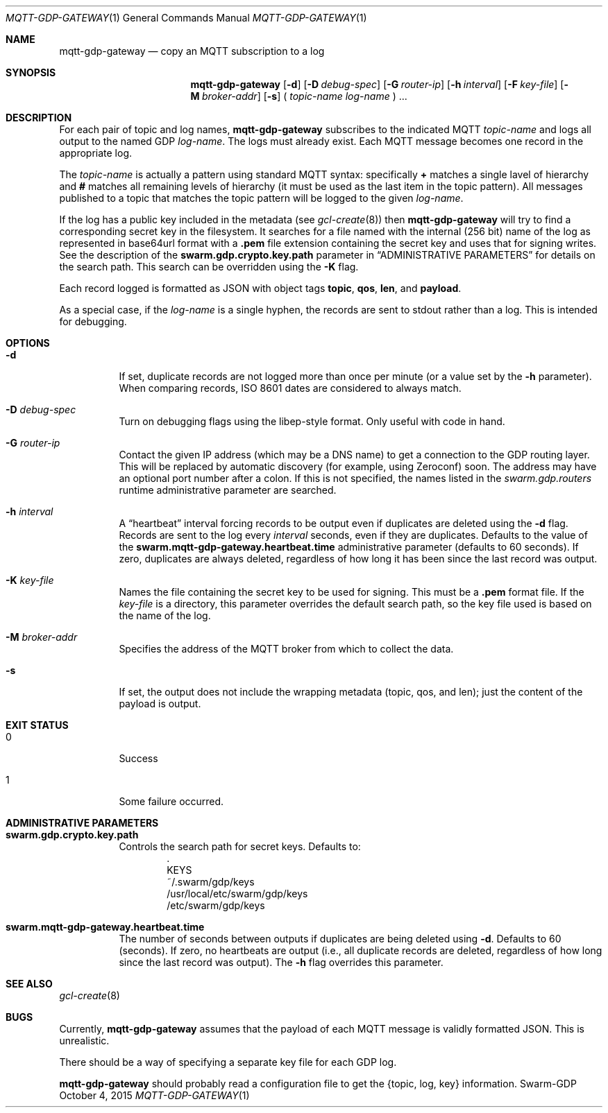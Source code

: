 .Dd October 4, 2015
.Dt MQTT-GDP-GATEWAY 1
.Os Swarm-GDP
.Sh NAME
.Nm mqtt-gdp-gateway
.Nd copy an MQTT subscription to a log
.Sh SYNOPSIS
.Nm
.Op Fl d
.Op Fl D Ar debug-spec
.Op Fl G Ar router-ip
.Op Fl h Ar interval
.Op Fl F Ar key-file
.Op Fl M Ar broker-addr
.Op Fl s
(
.Ar topic-name
.Ar log-name
) ...
.Sh DESCRIPTION
For each pair of topic and log names,
.Nm
subscribes to the indicated MQTT
.Ar topic-name
and logs all output to the named GDP
.Ar log-name .
The logs must already exist.
Each MQTT message becomes one record in the appropriate log.
.Pp
The
.Ar topic-name
is actually a pattern using standard MQTT syntax:
specifically
.Li +
matches a single lavel of hierarchy and
.Li #
matches all remaining levels of hierarchy
(it must be used as the last item in the topic pattern).
All messages published to a topic that matches the topic pattern
will be logged to the given
.Ar log-name .
.Pp
If the log has a public key included in the metadata
(see
.Xr gcl-create 8 )
then
.Nm
will try to find a corresponding secret key in the filesystem.
It searches for a file named with the internal (256 bit) name of the log
as represented in
base64url
format with a
.Sy \&.pem
file extension containing the secret key
and uses that for signing writes.
See the description of the
.Sy swarm.gdp.crypto.key.path
parameter in
.Sx ADMINISTRATIVE PARAMETERS
for details on the search path.
This search can be overridden using the
.Fl K
flag.
.Pp
Each record logged is formatted as JSON with object tags
.Li topic ,
.Li qos ,
.Li len ,
and
.Li payload .
.Pp
As a special case, if the
.Ar log-name
is a single hyphen, the records are sent to stdout rather than a log.
This is intended for debugging.
.Sh OPTIONS
.Bl -tag
.It Fl d
If set, duplicate records are not logged more than once per minute
(or a value set by the
.Fl h
parameter).
When comparing records, ISO 8601 dates are considered to always match.
.It Fl D Ar debug-spec
Turn on debugging flags using the libep-style format.
Only useful with code in hand.
.It Fl G Ar router-ip
Contact the given IP address (which may be a DNS name)
to get a connection to the GDP routing layer.
This will be replaced by automatic discovery
(for example, using Zeroconf)
soon.
The address may have an optional port number after a colon.
If this is not specified,
the names listed in the
.Va swarm.gdp.routers
runtime administrative parameter
are searched.
.It Fl h Ar interval
A
.Dq heartbeat
interval
forcing records to be output even if duplicates are deleted using the
.Fl d
flag.
Records are sent to the log every
.Ar interval
seconds, even if they are duplicates.
Defaults to the value of the
.Sy swarm.mqtt-gdp-gateway.heartbeat.time
administrative parameter (defaults to 60 seconds).
If zero, duplicates are always deleted,
regardless of how long it has been since the last record was output.
.It Fl K Ar key-file
Names the file containing the secret key to be used for signing.
This must be a
.Sy \&.pem
format file.
If the
.Ar key-file
is a directory,
this parameter overrides the default search path,
so the key file used is based on the name of the log.
.It Fl M Ar broker-addr
Specifies the address of the MQTT broker from which to collect the data.
.It Fl s
If set, the output does not include the wrapping metadata
(topic, qos, and len);
just the content of the payload is output.
.El
.Sh EXIT STATUS
.Bl -tag
.It 0
Success
.It 1
Some failure occurred.
.Sh ADMINISTRATIVE PARAMETERS
.Bl -tag
.It Sy swarm.gdp.crypto.key.path
Controls the search path for secret keys.
Defaults to:
.Bd -unfilled -offset indent -compact
\&.
KEYS
~/.swarm/gdp/keys
/usr/local/etc/swarm/gdp/keys
/etc/swarm/gdp/keys
.Ed
.It Sy swarm.mqtt-gdp-gateway.heartbeat.time
The number of seconds between outputs if duplicates are being deleted using
.Fl d .
Defaults to 60 (seconds).
If zero, no heartbeats are output
(i.e., all duplicate records are deleted,
regardless of how long since the last record was output).
The
.Fl h
flag overrides this parameter.
.El
.\".Sh ENVIRONMENT
.\".Sh FILES
.Sh SEE ALSO
.Xr gcl-create 8
.\".Sh EXAMPLES
.Sh BUGS
Currently,
.Nm
assumes that the payload of each MQTT message
is validly formatted JSON.
This is unrealistic.
.Pp
There should be a way of specifying a separate key file for each GDP log.
.Pp
.Nm
should probably read a configuration file
to get the {topic, log, key} information.
